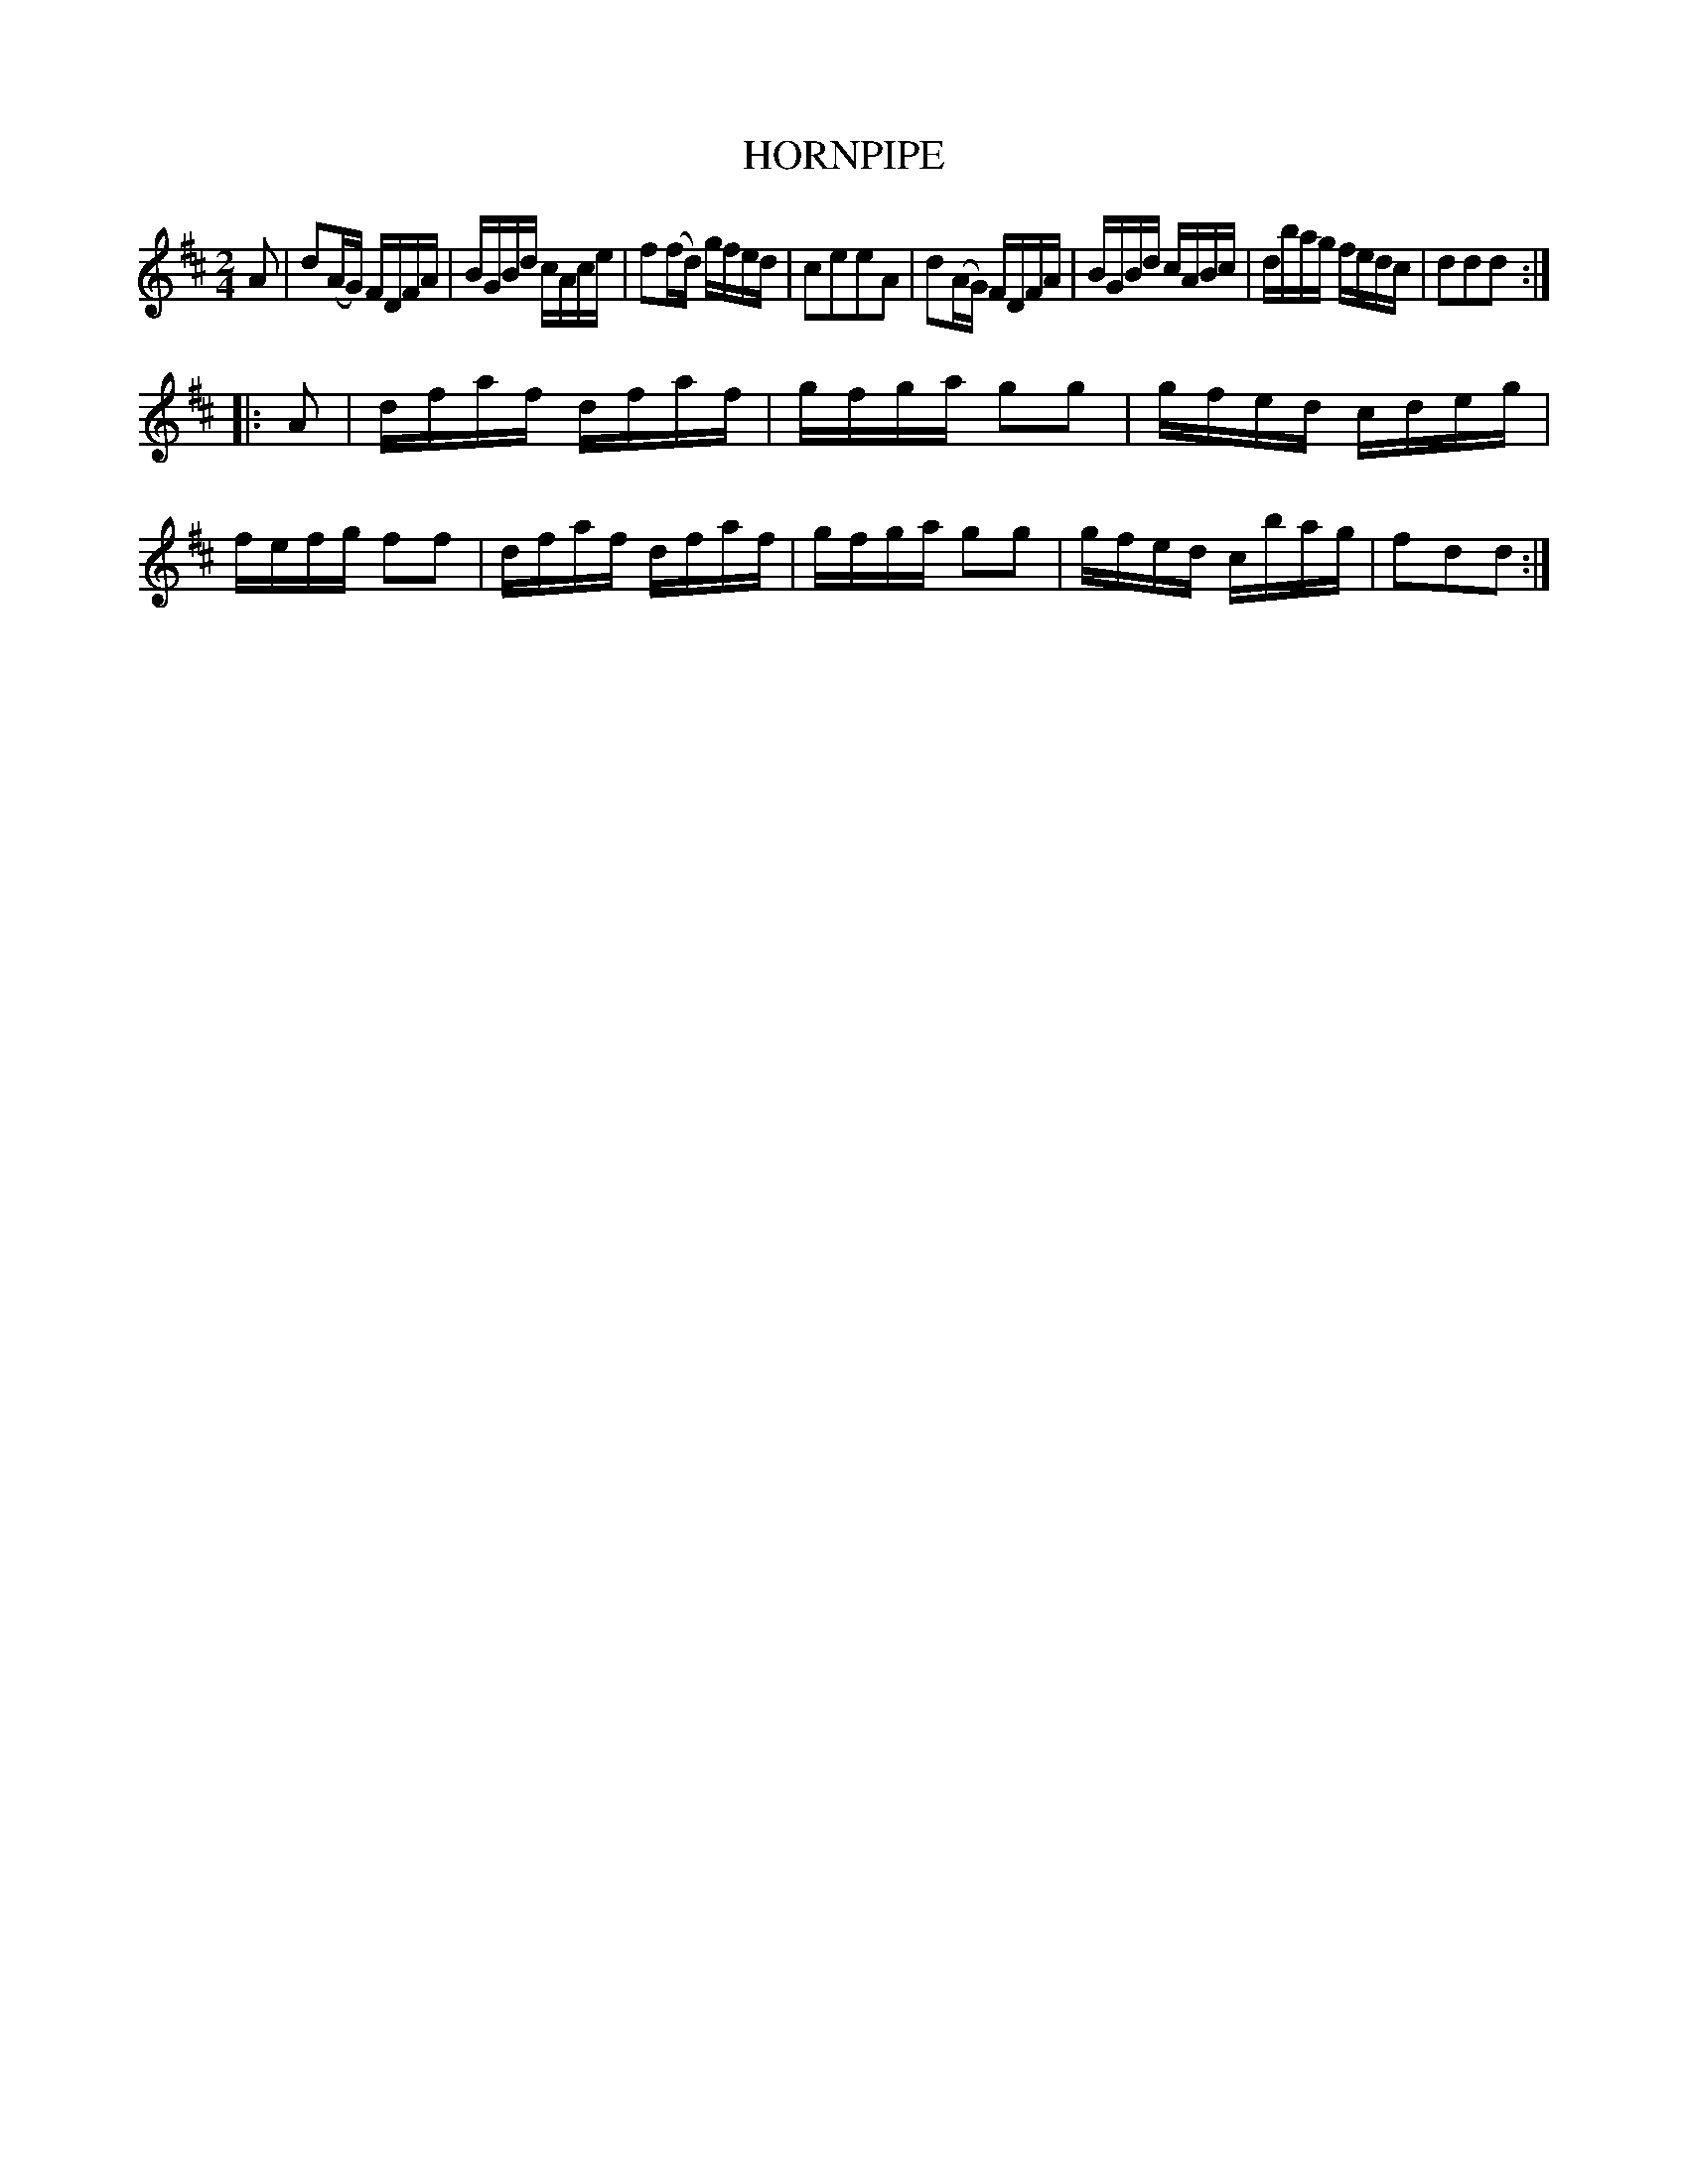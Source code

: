 X: 126005
T: HORNPIPE
N: AKA Morpeth Rant
R: Hornpipe.
%R: hornpipe, reel
B: James Kerr "Merry Melodies" v.1 p.26 s.0 #5
Z: 2017 John Chambers <jc:trillian.mit.edu>
M: 2/4
L: 1/16
K: D
A2 |\
d2(AG) FDFA | BGBd cAce |\
f2(fd) gfed | c2e2e2A2 |\
d2(AG) FDFA | BGBd cABc |\
dbag   fedc | d2d2d2 :|
|: A2 |\
dfaf dfaf | gfga g2g2 |\
gfed cdeg | fefg f2f2 |\
dfaf dfaf | gfga g2g2 |\
gfed cbag | f2d2d2 :|
